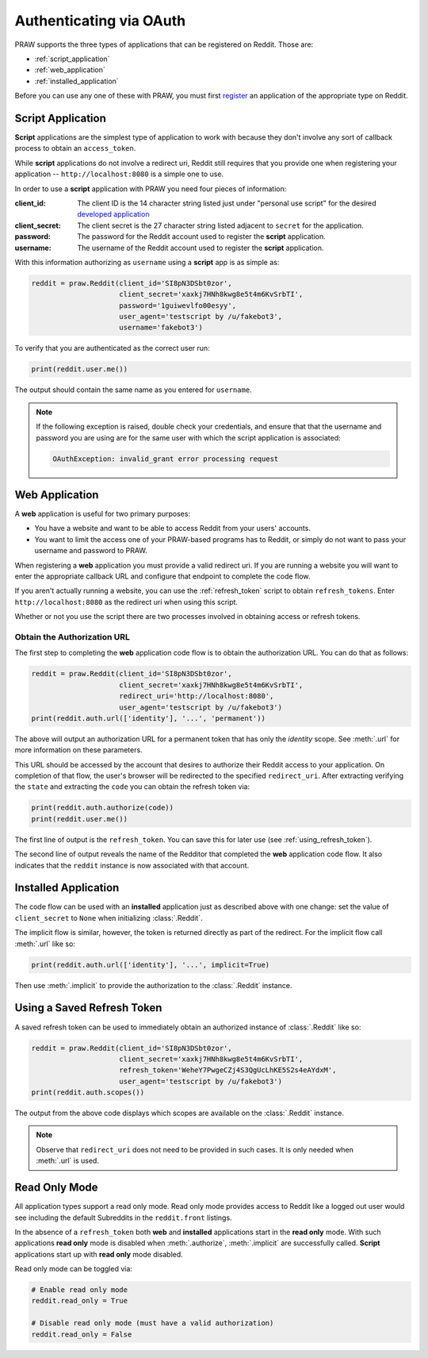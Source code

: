 .. _oauth:

Authenticating via OAuth
========================

PRAW supports the three types of applications that can be registered on
Reddit. Those are:

* :ref:`script_application`
* :ref:`web_application`
* :ref:`installed_application`

Before you can use any one of these with PRAW, you must first `register
<https://www.reddit.com/prefs/apps/>`_ an application of the appropriate type
on Reddit.

.. _script_application:

Script Application
------------------

**Script** applications are the simplest type of application to work with
because they don't involve any sort of callback process to obtain an
``access_token``.

While **script** applications do not involve a redirect uri, Reddit still
requires that you provide one when registering your application --
``http://localhost:8080`` is a simple one to use.

In order to use a **script** application with PRAW you need four pieces of
information:

:client_id: The client ID is the 14 character string listed just under
            "personal use script" for the desired `developed application
            <https://www.reddit.com/prefs/apps/>`_

:client_secret: The client secret is the 27 character string listed adjacent to
                ``secret`` for the application.

:password: The password for the Reddit account used to register the **script**
           application.

:username: The username of the Reddit account used to register the **script**
           application.

With this information authorizing as ``username`` using a **script** app is as
simple as:

.. code-block:: python

   reddit = praw.Reddit(client_id='SI8pN3DSbt0zor',
                        client_secret='xaxkj7HNh8kwg8e5t4m6KvSrbTI',
                        password='1guiwevlfo00esyy',
                        user_agent='testscript by /u/fakebot3',
                        username='fakebot3')

To verify that you are authenticated as the correct user run:

.. code-block:: python

   print(reddit.user.me())

The output should contain the same name as you entered for ``username``.

.. note:: If the following exception is raised, double check your credentials,
          and ensure that that the username and password you are using are for
          the same user with which the script application is associated:

          .. code::

             OAuthException: invalid_grant error processing request


.. _web_application:

Web Application
---------------

A **web** application is useful for two primary purposes:

* You have a website and want to be able to access Reddit from your users'
  accounts.
* You want to limit the access one of your PRAW-based programs has to Reddit,
  or simply do not want to pass your username and password to PRAW.

When registering a **web** application you must provide a valid redirect
uri. If you are running a website you will want to enter the appropriate
callback URL and configure that endpoint to complete the code flow.

If you aren't actually running a website, you can use the :ref:`refresh_token`
script to obtain ``refresh_tokens``. Enter ``http://localhost:8080`` as the
redirect uri when using this script.

Whether or not you use the script there are two processes involved in obtaining
access or refresh tokens.

.. _auth_url:

Obtain the Authorization URL
~~~~~~~~~~~~~~~~~~~~~~~~~~~~

The first step to completing the **web** application code flow is to obtain
the authorization URL. You can do that as follows:

.. code-block:: python

   reddit = praw.Reddit(client_id='SI8pN3DSbt0zor',
                        client_secret='xaxkj7HNh8kwg8e5t4m6KvSrbTI',
                        redirect_uri='http://localhost:8080',
                        user_agent='testscript by /u/fakebot3')
   print(reddit.auth.url(['identity'], '...', 'permanent'))

The above will output an authorization URL for a permanent token that has only
the `identity` scope. See :meth:`.url` for more information on these
parameters.

This URL should be accessed by the account that desires to authorize their
Reddit access to your application. On completion of that flow, the user's
browser will be redirected to the specified ``redirect_uri``. After extracting
verifying the ``state`` and extracting the ``code`` you can obtain the refresh
token via:

.. code-block:: python

    print(reddit.auth.authorize(code))
    print(reddit.user.me())

The first line of output is the ``refresh_token``. You can save this for later
use (see :ref:`using_refresh_token`).

The second line of output reveals the name of the Redditor that completed the
**web** application code flow. It also indicates that the ``reddit`` instance
is now associated with that account.

.. _installed_application:

Installed Application
---------------------

The code flow can be used with an **installed** application just as described
above with one change: set the value of ``client_secret`` to ``None`` when
initializing :class:`.Reddit`.

The implicit flow is similar, however, the token is returned directly as part
of the redirect. For the implicit flow call :meth:`.url` like so:

.. code-block:: python

   print(reddit.auth.url(['identity'], '...', implicit=True)

Then use :meth:`.implicit` to provide the authorization to the :class:`.Reddit`
instance.

.. _using_refresh_token:

Using a Saved Refresh Token
---------------------------

A saved refresh token can be used to immediately obtain an authorized instance
of :class:`.Reddit` like so:

.. code-block:: python

   reddit = praw.Reddit(client_id='SI8pN3DSbt0zor',
                        client_secret='xaxkj7HNh8kwg8e5t4m6KvSrbTI',
                        refresh_token='WeheY7PwgeCZj4S3QgUcLhKE5S2s4eAYdxM',
                        user_agent='testscript by /u/fakebot3')
   print(reddit.auth.scopes())

The output from the above code displays which scopes are available on the
:class:`.Reddit` instance.

.. note:: Observe that ``redirect_uri`` does not need to be provided in such
          cases. It is only needed when :meth:`.url` is used.

Read Only Mode
--------------

All application types support a read only mode. Read only mode provides access
to Reddit like a logged out user would see including the default Subreddits in
the ``reddit.front`` listings.

In the absence of a ``refresh_token`` both **web** and **installed**
applications start in the **read only** mode. With such applications **read
only** mode is disabled when :meth:`.authorize`, :meth:`.implicit` are
successfully called. **Script** applications start up with **read only** mode
disabled.

Read only mode can be toggled via:

.. code-block:: python

   # Enable read only mode
   reddit.read_only = True

   # Disable read only mode (must have a valid authorization)
   reddit.read_only = False
